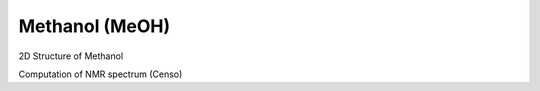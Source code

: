 
Methanol (MeOH)
============================================================

2D Structure of Methanol

Computation of NMR spectrum (Censo)
